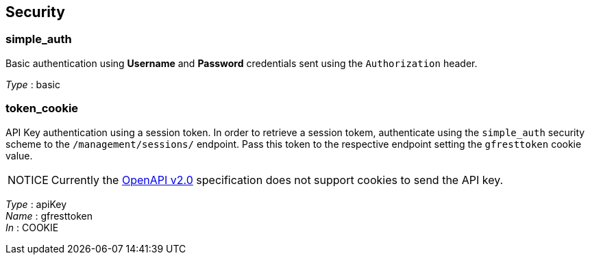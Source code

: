 == Security

=== simple_auth

Basic authentication using *Username* and *Password*
credentials sent using the `Authorization` header.

_Type_ : basic

=== token_cookie

API Key authentication using a session token. In order
to retrieve a session tokem, authenticate using the `simple_auth`
security scheme to the `/management/sessions/` endpoint. Pass this token
to the respective endpoint setting the `gfresttoken` cookie value.

[caption="NOTICE"]
NOTE: Currently the https://github.com/OAI/OpenAPI-Specification/blob/master/versions/2.0.adoc#securityRequirementObject[OpenAPI
v2.0] specification does not support cookies to send the API key.

_Type_ : apiKey +
_Name_ : gfresttoken +
_In_ : COOKIE
